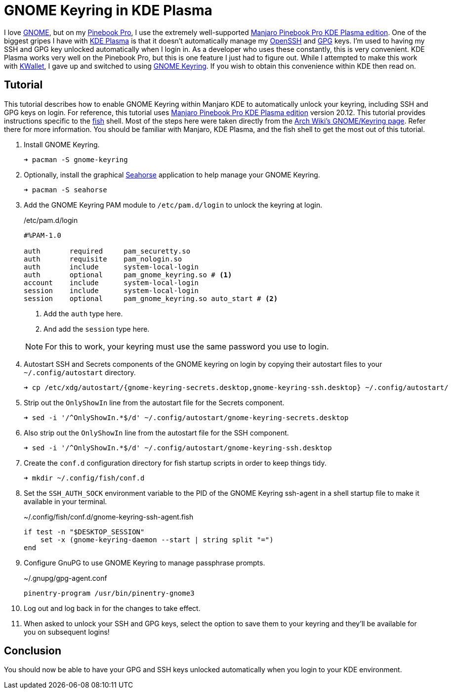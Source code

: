 = GNOME Keyring in KDE Plasma
:page-layout:
:page-category: Development
:page-tags: [GNOME, GPG, KDE, Keyring, Manjaro, PinebookPro, Plasma, SSH]
:fish: https://fishshell.com/[fish]
:gnome: https://www.gnome.org/[GNOME]
:gnome-keyring: https://wiki.gnome.org/Projects/GnomeKeyring[GNOME Keyring]
:gpg: https://gnupg.org/[GPG]
:kde-plasma: https://kde.org/plasma-desktop/[KDE Plasma]
:KWallet: https://github.com/KDE/kwallet[KWallet]
:manjaro-pbp-kde: https://manjaro.org/download/#pinebook-pro-kde-plasma[Manjaro Pinebook Pro KDE Plasma edition]
:openssh: https://www.openssh.com/[OpenSSH]
:Pinebook-Pro: https://www.pine64.org/pinebook-pro/[Pinebook Pro]
:seahorse: https://wiki.gnome.org/Apps/Seahorse[Seahorse]

I love {gnome}, but on my {pinebook-pro}, I use the extremely well-supported {manjaro-pbp-kde}.
One of the biggest gripes I have with {kde-plasma} is that it doesn't automatically manage my {openssh} and {gpg} keys.
I'm used to having my SSH and GPG key unlocked automatically when I login in.
As a developer who uses these constantly, this is very convenient.
KDE Plasma works very well on the Pinebook Pro, but this is one feature I just had to figure out.
While I attempted to make this work with {KWallet}, I gave up and switched to using {gnome-keyring}.
If you wish to obtain this convenience within KDE then read on.

== Tutorial

This tutorial describes how to enable GNOME Keyring within Manjaro KDE to automatically unlock your keyring, including SSH and GPG keys on login.
For reference, this tutorial uses {manjaro-pbp-kde} version 20.12.
This tutorial provides instructions specific to the {fish} shell.
Most of the steps here were taken directly from the https://wiki.archlinux.org/index.php/GNOME/Keyring[Arch Wiki's GNOME/Keyring page].
Refer there for more information.
You should be familiar with Manjaro, KDE Plasma, and the fish shell to get the most out of this tutorial.

. Install GNOME Keyring.
+
[source,sh]
----
➜ pacman -S gnome-keyring
----

. Optionally, install the graphical {seahorse} application to help manage your GNOME Keyring.
+
[source,sh]
----
➜ pacman -S seahorse
----

. Add the GNOME Keyring PAM module to `/etc/pam.d/login` to unlock the keyring at login.
+
--
[source]
./etc/pam.d/login
----
#%PAM-1.0
 
auth       required     pam_securetty.so
auth       requisite    pam_nologin.so
auth       include      system-local-login
auth       optional     pam_gnome_keyring.so # <1>
account    include      system-local-login
session    include      system-local-login
session    optional     pam_gnome_keyring.so auto_start # <2>
----
<1> Add the `auth` type here.
<2> And add the `session` type here.

NOTE: For this to work, your keyring must use the same password you use to login.
--

. Autostart SSH and Secrets components of the GNOME keyring on login by copying their autostart files to your `~/.config/autostart` directory.
+
[source,sh]
----
➜ cp /etc/xdg/autostart/{gnome-keyring-secrets.desktop,gnome-keyring-ssh.desktop} ~/.config/autostart/
----

. Strip out the `OnlyShowIn` line from the autostart file for the Secrets component.
+
[source,sh]
----
➜ sed -i '/^OnlyShowIn.*$/d' ~/.config/autostart/gnome-keyring-secrets.desktop
----

. Also strip out the `OnlyShowIn` line from the autostart file for the SSH component.
+
[source,sh]
----
➜ sed -i '/^OnlyShowIn.*$/d' ~/.config/autostart/gnome-keyring-ssh.desktop
----

. Create the `conf.d` configuration directory for fish startup scripts in order to keep things tidy.
+
[source,sh]
----
➜ mkdir ~/.config/fish/conf.d
----

. Set the `SSH_AUTH_SOCK` environment variable to the PID of the GNOME Keyring ssh-agent in a shell startup file to make it available in your terminal.
+
[source,sh]
.~/.config/fish/conf.d/gnome-keyring-ssh-agent.fish
----
if test -n "$DESKTOP_SESSION"
    set -x (gnome-keyring-daemon --start | string split "=")
end
----

. Configure GnuPG to use GNOME Keyring to manage passphrase prompts.
+
[source,sh]
.~/.gnupg/gpg-agent.conf
----
pinentry-program /usr/bin/pinentry-gnome3
----

. Log out and log back in for the changes to take effect.

. When asked to unlock your SSH and GPG keys, select the option to save them to your keyring and they'll be available for you on subsequent logins!

== Conclusion

You should now be able to have your GPG and SSH keys unlocked automatically when you login to your KDE environment.
